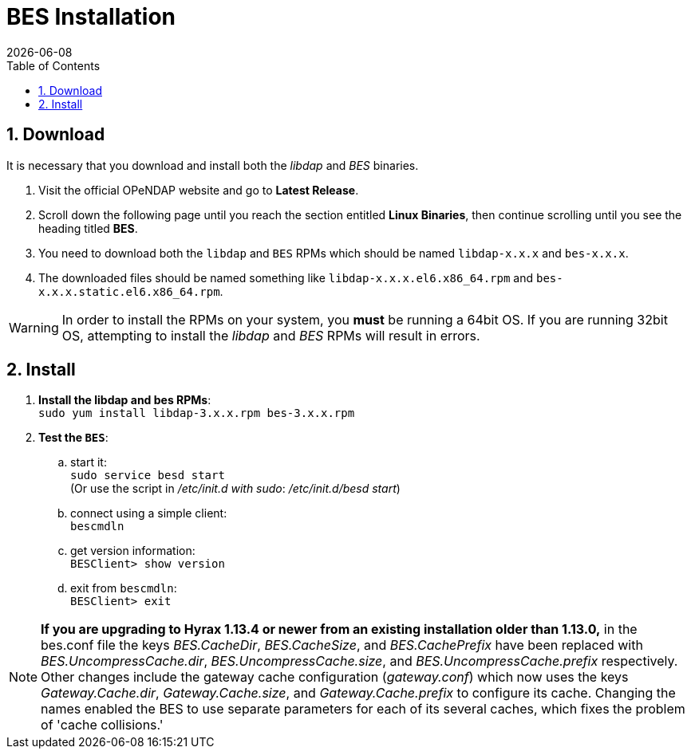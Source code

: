 = BES Installation =
:Leonard Porrello <lporrel@gmail.com>:
{docdate}
:numbered:
:toc:

////
TODO: We should include roughtly the same level of information here for the BES as for the OLFS.
Also, we should look at the software distribution page and decide if that's the place to put the
'how to start the software' information or if this is the place. jhrg 9/15/17
////

////
== Introduction

TODO: Introduce libdap and the BES as the OLFS is introduced in the 
document Master_Hyrax_OLFS_Installation.
////

== Download

It is necessary that you download and install both the _libdap_ and _BES_ binaries.

. Visit the official OPeNDAP website and go to *Latest Release*.
. Scroll down the following page until you reach the section entitled 
  *Linux Binaries*, then continue scrolling until you
  see the heading titled *BES*.
. You need to download both the `libdap` and `BES` RPMs which should be named
  `libdap-x.x.x` and `bes-x.x.x`.
. The downloaded files should be named something like
  `libdap-x.x.x.el6.x86_64.rpm` and `bes-x.x.x.static.el6.x86_64.rpm`.

WARNING: In order to install the RPMs on your system, you *must* be running
a 64bit OS. If you are running 32bit OS, attempting to install the 
_libdap_ and _BES_ RPMs will result in errors.

////
TODO: Supplement/modify the following information as necessary. It was taken
from the Hyrax install page.
////
== Install

. **Install the libdap and bes RPMs**: +
  `sudo yum install libdap-3.x.x.rpm bes-3.x.x.rpm`

. **Test the `BES`**:
.. start it: +
   `sudo service besd start` +
   (Or use the script in _/etc/init.d with sudo_: _/etc/init.d/besd start_)
.. connect using a simple client: +
   `bescmdln`
.. get version information: +
   `BESClient> show version`
.. exit from `bescmdln`: +
   `BESClient> exit`


NOTE: *If you are upgrading to Hyrax 1.13.4 or newer from an existing installation
older than 1.13.0,* in the bes.conf file the keys _BES.CacheDir_, 
_BES.CacheSize_, and _BES.CachePrefix_ have been replaced with 
_BES.UncompressCache.dir_, _BES.UncompressCache.size_, and 
_BES.UncompressCache.prefix_ respectively. Other changes include the gateway 
cache configuration (_gateway.conf_) which now uses the keys _Gateway.Cache.dir_, 
_Gateway.Cache.size_, and _Gateway.Cache.prefix_ to configure its cache. Changing
the names enabled the BES to use separate parameters for each of its several
caches, which fixes the problem of 'cache collisions.'
